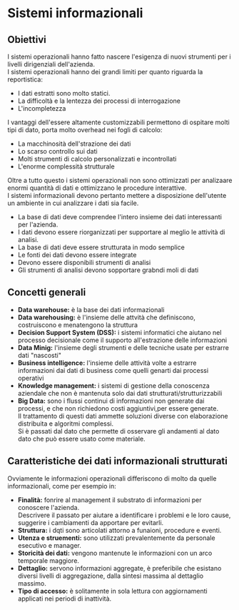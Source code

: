 * Sistemi informazionali
** Obiettivi
I sistemi operazionali hanno fatto nascere l'esigenza di nuovi strumenti per i livelli dirigenziali dell'azienda.\\
I sistemi operazionali hanno dei grandi limiti per quanto riguarda la reportistica:
+ I dati estratti sono molto statici.
+ La difficoltà e la lentezza dei processi di interrogazione
+ L'incompletezza
I vantaggi dell'essere altamente customizzabili permettono di ospitare molti tipi di dato, porta molto overhead nei fogli di calcolo:
+ La macchinosità dell'strazione dei dati
+ Lo scarso controllo sui dati
+ Molti strumenti di calcolo personalizzati e incontrollati
+ L'enorme complessità strutturale
Oltre a tutto questo i sistemi operazionali non sono ottimizzati per analizaare enormi quantità di dati e ottimizzano le procedure interattive.\\
I sistemi informazionali devono pertanto mettere a disposizione dell'utente un ambiente in cui analizzare i dati sia facile.
+ La base di dati deve comprendee l'intero insieme dei dati interessanti per l'azienda.
+ I dati devono essere riorganizzati per supportare al meglio le attività di analisi.
+ La base di dati deve essere strutturata in modo semplice
+ Le fonti dei dati devono essere integrate
+ Devono essere disponibili strumenti di analisi
+ Gli strumenti di analisi devono sopportare grabndi moli di dati
** Concetti generali
+ *Data warehouse:* è la base dei dati informazionali
+ *Data warehousing:* è l'insieme delle attvità che definiscono, costruiscono e menatengono la struttura
+ *Decision Support System (DSS):* i sistemi informatici che aiutano nel processo decisionale come il supporto all'estrazione delle informazioni
+ *Data Minig:* l'insieme degli strumenti e delle tecniche usate per estrarre dati "nascosti"
+ *Business intelligence:* l'insieme delle attività volte a estrarre informazioni dai dati di business come quelli genarti dai processi operativi
+ *Knowledge management:* i sistemi di gestione della conoscenza aziendale che non è mantenuta solo dai dati strutturati/strutturizzabili
+ *Big Data:* sono i flussi continui di informazioni non generate dai processi, e che non richiedono costi aggiuntivi,per essere generate.\\
  Il trattamento di questi dati ammette soluzioni diverse con elaborazione distribuita e algoritmi complessi.\\
  Si è passati dal dato che permette di osservare gli andamenti al dato dato che può essere usato come materiale.
** Caratteristiche dei dati informazionali strutturati
Ovviamente le informazioni operazionali differiscono di molto da quelle informazionali, come per esempio in:
+ *Finalità:* fonrire al management il substrato di informazioni per conoscere l'azienda.\\
  Descrivere il passato per aiutare a identificare i problemi e le loro cause, suggerire i cambiamenti da apportare per evitarli.
+ *Struttura:* i dqti sono articolati attorno a funaioni, procedure e eventi.
+ *Utenza e struementi:* sono utilizzati prevalentemente da personale esecutivo e manager.
+ *Storicità dei dati:* vengono mantenute le informazioni con un arco temporale maggiore.
+ *Dettaglio:* servono informazioni aggregate, è preferibile che esistano diversi livelli di aggregazione, dalla sintesi massima al dettaglio massimo.
+ *Tipo di accesso:* è solitamente in sola lettura con aggiornamenti applicati nei periodi di inattività.
